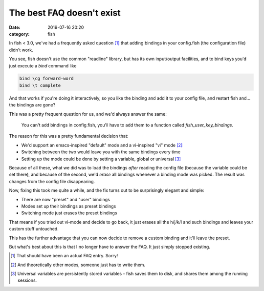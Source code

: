 The best FAQ doesn't exist
####################################

:date: 2019-07-16 20:20
:category: fish

In fish < 3.0, we've had a frequently asked question [#]_ that adding bindings in your config.fish (the configuration file) didn't work.

You see, fish doesn't use the common "readline" library, but has its own input/output facilities, and to bind keys you'd just execute a `bind` command like

.. code-block:: fish

    bind \cg forward-word
    bind \t complete

And that works if you're doing it interactively, so you like the binding and add it to your config file, and restart fish and... the bindings are gone?

This was a pretty frequent question for us, and we'd always answer the same:

  You can't add bindings in config.fish, you'll have to add them to a function called `fish_user_key_bindings`.

The reason for this was a pretty fundamental decision that:

- We'd support an emacs-inspired "default" mode and a vi-inspired "vi" mode [#]_
- Switching between the two would leave you with the same bindings every time
- Setting up the mode could be done by setting a variable, global or universal [#]_

Because of all these, what we did was to load the bindings *after* reading the config file (because the variable could be set there), and because of the second, we'd *erase* all bindings whenever a binding mode was picked. The result was changes from the config file disappearing.

Now, fixing this took me quite a while, and the fix turns out to be surprisingly elegant and simple:

- There are now "preset" and "user" bindings
- Modes set up their bindings as preset bindings
- Switching mode just erases the preset bindings

That means if you tried out vi-mode and decide to go back, it just erases all the h/j/k/l and such bindings and leaves your custom stuff untouched.

This has the further advantage that you can now decide to remove a custom binding and it'll leave the preset.

But what's best about this is that I no longer have to answer the FAQ. It just simply stopped existing.

.. [#] That should have been an actual FAQ entry. Sorry!
.. [#] And theoretically other modes, someone just has to write them.
.. [#] Universal variables are persistently stored variables - fish saves them to disk, and shares them among the running sessions.
